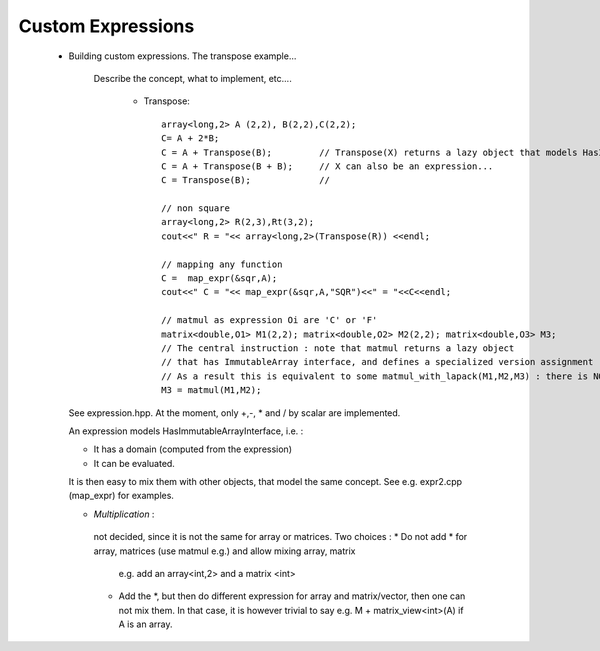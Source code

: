 .. highlight:: c

.. _custom_expression: 

Custom Expressions
-------------------------------------------------

   - Building custom expressions. The transpose example...
      
      Describe the concept, what to implement, etc....
        
        - Transpose:: 

           array<long,2> A (2,2), B(2,2),C(2,2);
           C= A + 2*B;
           C = A + Transpose(B);         // Transpose(X) returns a lazy object that models HasImmutableArrayInterface. 
           C = A + Transpose(B + B);     // X can also be an expression...
           C = Transpose(B);             //
          
           // non square
           array<long,2> R(2,3),Rt(3,2);
           cout<<" R = "<< array<long,2>(Transpose(R)) <<endl;
          
           // mapping any function 
           C =  map_expr(&sqr,A);
           cout<<" C = "<< map_expr(&sqr,A,"SQR")<<" = "<<C<<endl;
          
           // matmul as expression Oi are 'C' or 'F'
           matrix<double,O1> M1(2,2); matrix<double,O2> M2(2,2); matrix<double,O3> M3;
           // The central instruction : note that matmul returns a lazy object 
           // that has ImmutableArray interface, and defines a specialized version assignment
           // As a result this is equivalent to some matmul_with_lapack(M1,M2,M3) : there is NO intermediate copy.
           M3 = matmul(M1,M2);
    

     See expression.hpp.
     At the moment, only +,-, * and / by scalar are implemented.
     
     An expression models HasImmutableArrayInterface, i.e. :
      
     * It has a domain (computed from the expression)
     * It can be evaluated.
     
     It is then easy to mix them with other objects,
     that model the same concept. See e.g. expr2.cpp (map_expr) for examples.
     
     
     * *Multiplication* : 
      not decided, since it is not the same for array or matrices.
      Two choices : 
      * Do not add * for array, matrices (use matmul e.g.) and allow mixing array, matrix
        e.g. add an array<int,2> and a matrix <int>
      * Add the *, but then do different expression for array and matrix/vector,
        then one can not mix them.
        In that case, it is however trivial to say e.g. M + matrix_view<int>(A) if A is an array.
     
     
